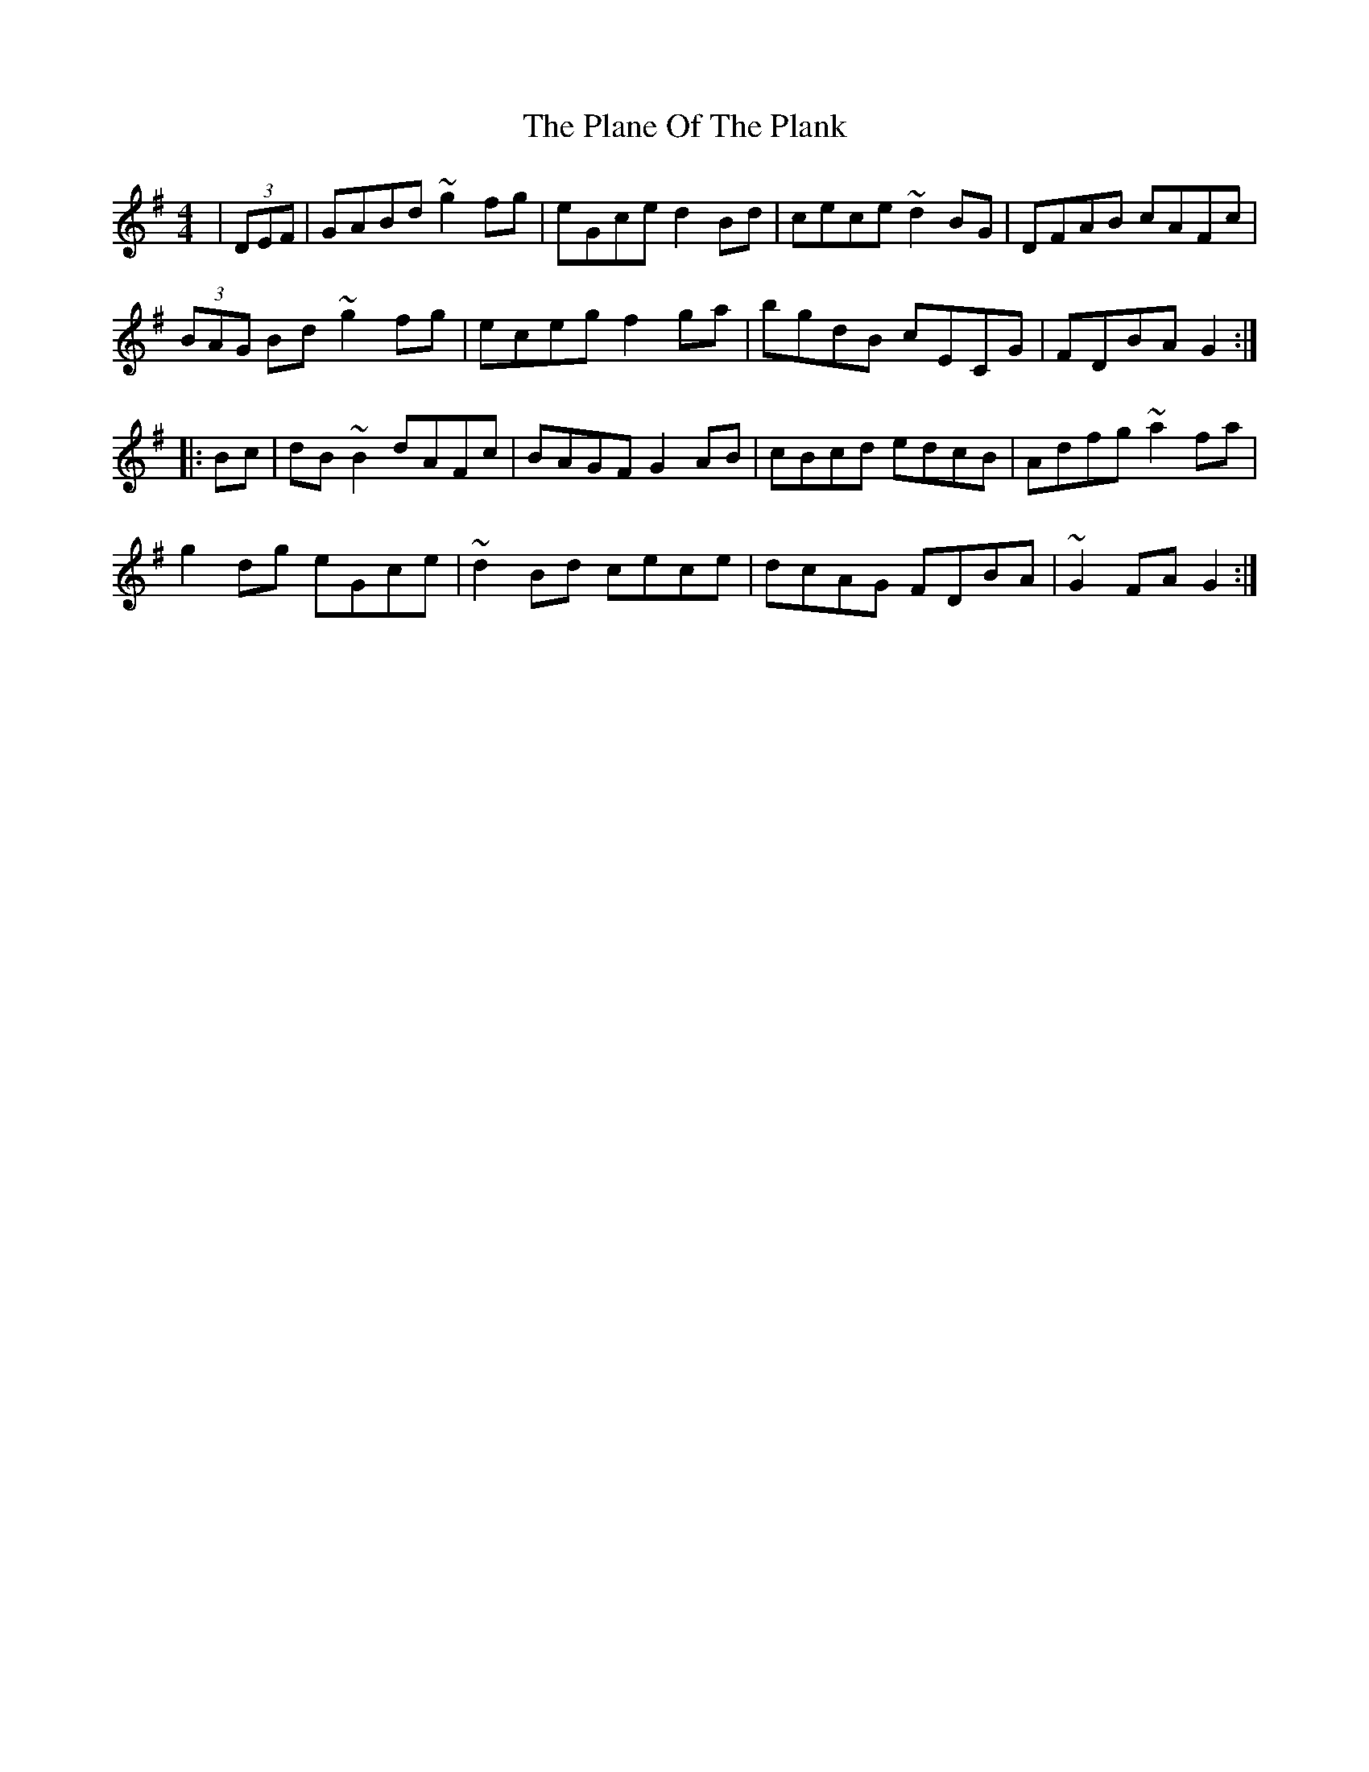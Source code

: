 X: 32491
T: Plane Of The Plank, The
R: hornpipe
M: 4/4
K: Gmajor
|(3DEF|GABd ~g2fg|eGce d2Bd|cece ~d2BG|DFAB cAFc|
(3BAG Bd ~g2fg|eceg f2ga|bgdB cECG|FDBA G2:|
|:Bc|dB~B2 dAFc|BAGF G2AB|cBcd edcB|Adfg ~a2fa|
g2dg eGce|~d2Bd cece|dcAG FDBA|~G2 FAG2:|

